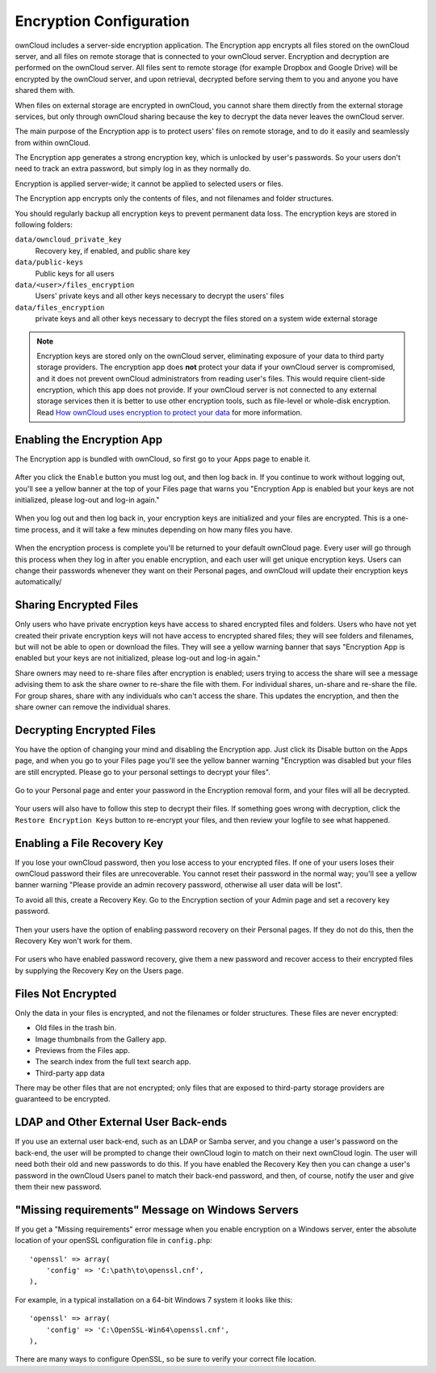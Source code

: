 Encryption Configuration
========================

ownCloud includes a server-side encryption application. The Encryption app 
encrypts all files stored on the ownCloud server, and all files on remote 
storage that is connected to your ownCloud server. Encryption and decryption are 
performed on the ownCloud server. All files sent to remote storage (for example 
Dropbox and Google Drive) will be encrypted by the ownCloud server, and upon 
retrieval, decrypted before serving them to you and anyone you have shared them 
with.

.. note: Encrypting files increases their size by roughly 35%, so you must take this into 
   account when you are provisioning storage and setting storage quotas.

When files on external storage are encrypted in ownCloud, you cannot share them 
directly from the external storage services, but only through ownCloud sharing 
because the key to decrypt the data never leaves the ownCloud server.

The main purpose of the Encryption app is to protect users' files on remote 
storage, and to do it easily and seamlessly from within ownCloud. 

The Encryption app generates a strong encryption key, which is unlocked by 
user's passwords. So your users don't need to track an extra password, but 
simply log in as they normally do.

Encryption is applied server-wide; it cannot be applied to selected users or 
files.

The Encryption app encrypts only the contents of files, and not filenames and 
folder structures.

You should regularly backup all encryption keys to prevent permanent data loss. 
The encryption keys are stored in following folders:

``data/owncloud_private_key`` 
  Recovery key, if enabled, and public share key
``data/public-keys`` 
  Public keys for all users
``data/<user>/files_encryption`` 
  Users' private keys and all other keys necessary to decrypt the users' files
``data/files_encryption``
  private keys and all other keys necessary to decrypt the files stored on a
  system wide external storage

.. note:: Encryption keys are stored only on the ownCloud server, eliminating
   exposure of your data to third party storage providers. The encryption app 
   does **not** protect your data if your ownCloud server is compromised, and it
   does not prevent ownCloud administrators from reading user's files. This 
   would require client-side encryption, which this app does not provide. If 
   your ownCloud server is not connected to any external storage services then 
   it is better to  use other encryption tools, such as file-level or 
   whole-disk encryption. Read 
   `How ownCloud uses encryption to protect your data 
   <https://owncloud.org/blog/how-owncloud-uses-encryption-to-protect-your-data/>`_ 
   for more information. 

Enabling the Encryption App
---------------------------

The Encryption app is bundled with ownCloud, so first go to your Apps page to 
enable it.

.. figure:: ../images/encryption1.png

After you click the ``Enable`` button you must log out, and then log back in. 
If you continue to work without logging out, you'll see a yellow banner at 
the top of your Files page that warns you "Encryption App is enabled but your 
keys are not initialized, please log-out and log-in again."

.. figure:: ../images/encryption2.png

When you log out and then log back in, your encryption keys are initialized and 
your files are encrypted. This is a one-time process, and it will take a few 
minutes depending on how many files you have.

.. figure:: ../images/encryption3.png

When the encryption process is complete you'll be returned to your default 
ownCloud page. Every user will go through this process when they log in after 
you enable encryption, and each user will get unique encryption keys. Users can change 
their passwords whenever they want on their Personal pages, and ownCloud will update 
their encryption keys automatically/

Sharing Encrypted Files
-----------------------

Only users who have private encryption keys have access to shared encrypted files and 
folders. Users who have not yet created their private encryption keys will not have access 
to encrypted shared files; they will see folders and filenames, but will not be able to 
open or download the files. They will see a yellow warning banner that says "Encryption 
App is enabled but your keys are not initialized, please log-out and log-in again." 

Share owners may need to re-share files after encryption is enabled; users trying to 
access the share will see a message advising them to ask the share owner to re-share the 
file with them. For individual shares, un-share and re-share the file. For group shares, 
share with any individuals who can't access the share. This updates the encryption, and 
then the share owner can remove the individual shares.

.. figure:: ../images/encryption9.png

Decrypting Encrypted Files
--------------------------

You have the option of changing your mind and disabling the Encryption app. 
Just click its Disable button on the Apps page, and when you go to your Files 
page you'll see the yellow banner warning "Encryption was disabled but your 
files are still encrypted. Please go to your personal settings to decrypt your 
files".

.. figure:: ../images/encryption4.png

Go to your Personal page and enter your password in the Encryption removal form, and your 
files will all be decrypted.

.. figure:: ../images/encryption5.png

Your users will also have to follow this step to decrypt their files. If 
something goes wrong with decryption, click the ``Restore Encryption Keys`` 
button to re-encrypt your files, and then review your logfile to see what 
happened. 

Enabling a File Recovery Key
----------------------------

If you lose your ownCloud password, then you lose access to your encrypted files. If one 
of your users loses their ownCloud password their files are unrecoverable. You cannot 
reset their password in the normal way; you'll see a yellow banner warning "Please provide 
an admin recovery password, otherwise all user data will be lost".

To avoid all this, create a Recovery Key. Go to the Encryption section of your 
Admin page and set a recovery key password.

.. figure:: ../images/encryption6.png

Then your users have the option of enabling password recovery on their Personal 
pages. If they do not do this, then the Recovery Key won't work for them.

.. figure:: ../images/encryption7.png

For users who have enabled password recovery, give them a new password and recover access 
to their encrypted files by supplying the Recovery Key on the Users page.

.. figure:: ../images/encryption8.png

Files Not Encrypted
-------------------

Only the data in your files is encrypted, and not the filenames or folder
structures. These files are never encrypted:

- Old files in the trash bin.
- Image thumbnails from the Gallery app.
- Previews from the Files app.
- The search index from the full text search app.
- Third-party app data

There may be other files that are not encrypted; only files that are exposed to 
third-party storage providers are guaranteed to be encrypted.

LDAP and Other External User Back-ends
--------------------------------------

If you use an external user back-end, such as an LDAP or Samba server, and you change a 
user's password on the back-end, the user will be prompted to change their ownCloud login 
to match on their next ownCloud login. The user will need both their old and new passwords 
to do this. If you have enabled the Recovery Key then you can change a user's password in 
the ownCloud Users panel to match their back-end password, and then, of course, notify the 
user and give them their new password.

"Missing requirements" Message on Windows Servers
-------------------------------------------------

If you get a "Missing requirements" error message when you enable encryption on 
a Windows server, enter the absolute location of your openSSL configuration file in 
``config.php``::

  'openssl' => array(
      'config' => 'C:\path\to\openssl.cnf',
  ),
  
For example, in a typical installation on a 64-bit Windows 7 system it looks like this::

  'openssl' => array(
      'config' => 'C:\OpenSSL-Win64\openssl.cnf',
  ),

There are many ways to configure OpenSSL, so be sure to verify your correct file
location.
